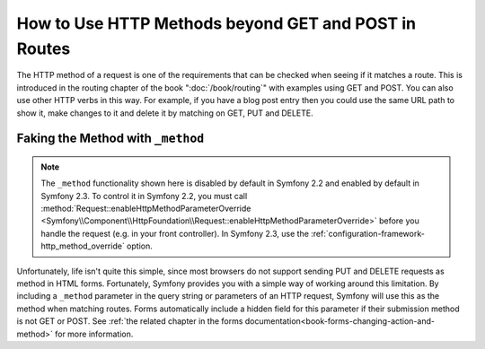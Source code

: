 .. index::
   single: Routing; methods

How to Use HTTP Methods beyond GET and POST in Routes
=====================================================

The HTTP method of a request is one of the requirements that can be checked
when seeing if it matches a route. This is introduced in the routing chapter
of the book ":doc:`/book/routing`" with examples using GET and POST. You can
also use other HTTP verbs in this way. For example, if you have a blog post
entry then you could use the same URL path to show it, make changes to it and
delete it by matching on GET, PUT and DELETE.

.. configuration-block::

    .. code-block:: yaml

        blog_show:
            path:     /blog/{slug}
            defaults: { _controller: AppBundle:Blog:show }
            methods:  [GET]

        blog_update:
            path:     /blog/{slug}
            defaults: { _controller: AppBundle:Blog:update }
            methods:  [PUT]

        blog_delete:
            path:     /blog/{slug}
            defaults: { _controller: AppBundle:Blog:delete }
            methods:  [DELETE]

    .. code-block:: xml

        <?xml version="1.0" encoding="UTF-8" ?>

        <routes xmlns="http://symfony.com/schema/routing"
            xmlns:xsi="http://www.w3.org/2001/XMLSchema-instance"
            xsi:schemaLocation="http://symfony.com/schema/routing http://symfony.com/schema/routing/routing-1.0.xsd">

            <route id="blog_show" path="/blog/{slug}" methods="GET">
                <default key="_controller">AppBundle:Blog:show</default>
            </route>

            <route id="blog_update" path="/blog/{slug}" methods="PUT">
                <default key="_controller">AppBundle:Blog:update</default>
            </route>

            <route id="blog_delete" path="/blog/{slug}" methods="DELETE">
                <default key="_controller">AppBundle:Blog:delete</default>
            </route>
        </routes>

    .. code-block:: php

        use Symfony\Component\Routing\RouteCollection;
        use Symfony\Component\Routing\Route;

        $collection = new RouteCollection();
        $collection->add('blog_show', new Route('/blog/{slug}', array(
            '_controller' => 'AppBundle:Blog:show',
        ), array(), array(), '', array(), array('GET')));

        $collection->add('blog_update', new Route('/blog/{slug}', array(
            '_controller' => 'AppBundle:Blog:update',
        ), array(), array(), '', array(), array('PUT')));

        $collection->add('blog_delete', new Route('/blog/{slug}', array(
            '_controller' => 'AppBundle:Blog:delete',
        ), array(), array(), '', array('DELETE')));

        return $collection;

Faking the Method with ``_method``
----------------------------------

.. note::

    The ``_method`` functionality shown here is disabled by default in Symfony 2.2
    and enabled by default in Symfony 2.3. To control it in Symfony 2.2, you
    must call :method:`Request::enableHttpMethodParameterOverride <Symfony\\Component\\HttpFoundation\\Request::enableHttpMethodParameterOverride>`
    before you handle the request (e.g. in your front controller). In Symfony
    2.3, use the :ref:`configuration-framework-http_method_override` option.

Unfortunately, life isn't quite this simple, since most browsers do not
support sending PUT and DELETE requests as method in HTML forms. Fortunately, Symfony provides you
with a simple way of working around this limitation. By including a ``_method``
parameter in the query string or parameters of an HTTP request, Symfony will
use this as the method when matching routes. Forms automatically include a
hidden field for this parameter if their submission method is not GET or POST.
See :ref:`the related chapter in the forms documentation<book-forms-changing-action-and-method>`
for more information.

